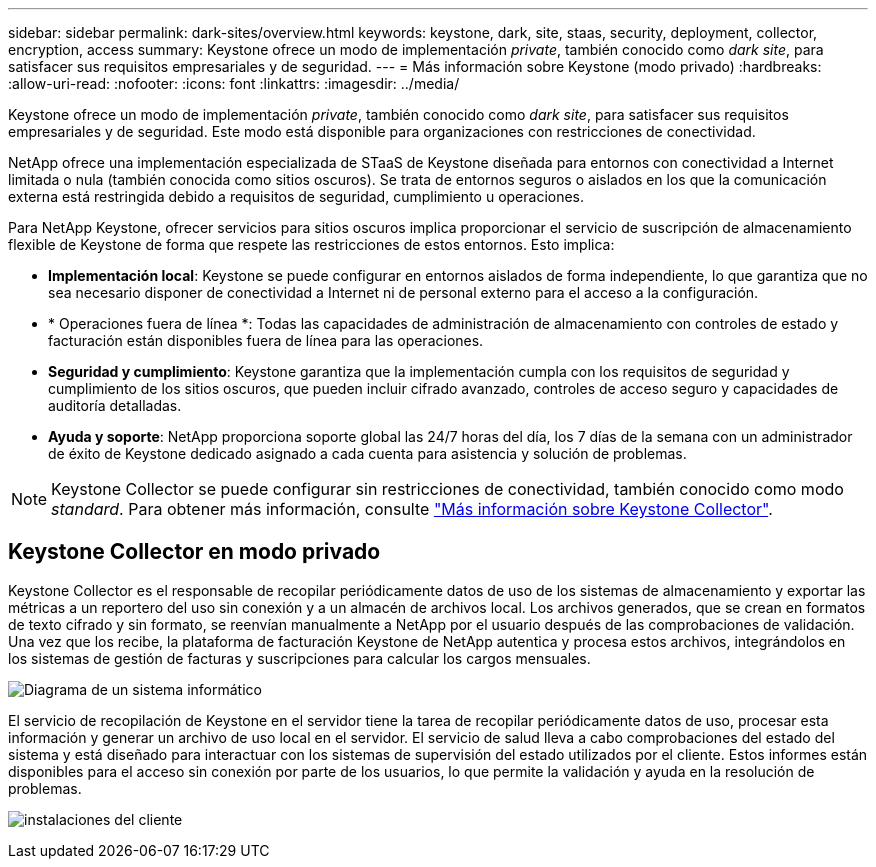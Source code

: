 ---
sidebar: sidebar 
permalink: dark-sites/overview.html 
keywords: keystone, dark, site, staas, security, deployment, collector, encryption, access 
summary: Keystone ofrece un modo de implementación _private_, también conocido como _dark site_, para satisfacer sus requisitos empresariales y de seguridad. 
---
= Más información sobre Keystone (modo privado)
:hardbreaks:
:allow-uri-read: 
:nofooter: 
:icons: font
:linkattrs: 
:imagesdir: ../media/


[role="lead"]
Keystone ofrece un modo de implementación _private_, también conocido como _dark site_, para satisfacer sus requisitos empresariales y de seguridad. Este modo está disponible para organizaciones con restricciones de conectividad.

NetApp ofrece una implementación especializada de STaaS de Keystone diseñada para entornos con conectividad a Internet limitada o nula (también conocida como sitios oscuros). Se trata de entornos seguros o aislados en los que la comunicación externa está restringida debido a requisitos de seguridad, cumplimiento u operaciones.

Para NetApp Keystone, ofrecer servicios para sitios oscuros implica proporcionar el servicio de suscripción de almacenamiento flexible de Keystone de forma que respete las restricciones de estos entornos. Esto implica:

* *Implementación local*: Keystone se puede configurar en entornos aislados de forma independiente, lo que garantiza que no sea necesario disponer de conectividad a Internet ni de personal externo para el acceso a la configuración.
* * Operaciones fuera de línea *: Todas las capacidades de administración de almacenamiento con controles de estado y facturación están disponibles fuera de línea para las operaciones.
* *Seguridad y cumplimiento*: Keystone garantiza que la implementación cumpla con los requisitos de seguridad y cumplimiento de los sitios oscuros, que pueden incluir cifrado avanzado, controles de acceso seguro y capacidades de auditoría detalladas.
* *Ayuda y soporte*: NetApp proporciona soporte global las 24/7 horas del día, los 7 días de la semana con un administrador de éxito de Keystone dedicado asignado a cada cuenta para asistencia y solución de problemas.



NOTE: Keystone Collector se puede configurar sin restricciones de conectividad, también conocido como modo _standard_. Para obtener más información, consulte link:../installation/installation-overview.html["Más información sobre Keystone Collector"].



== Keystone Collector en modo privado

Keystone Collector es el responsable de recopilar periódicamente datos de uso de los sistemas de almacenamiento y exportar las métricas a un reportero del uso sin conexión y a un almacén de archivos local. Los archivos generados, que se crean en formatos de texto cifrado y sin formato, se reenvían manualmente a NetApp por el usuario después de las comprobaciones de validación. Una vez que los recibe, la plataforma de facturación Keystone de NetApp autentica y procesa estos archivos, integrándolos en los sistemas de gestión de facturas y suscripciones para calcular los cargos mensuales.

image:dark-sites-diagram-computer-system.png["Diagrama de un sistema informático"]

El servicio de recopilación de Keystone en el servidor tiene la tarea de recopilar periódicamente datos de uso, procesar esta información y generar un archivo de uso local en el servidor. El servicio de salud lleva a cabo comprobaciones del estado del sistema y está diseñado para interactuar con los sistemas de supervisión del estado utilizados por el cliente. Estos informes están disponibles para el acceso sin conexión por parte de los usuarios, lo que permite la validación y ayuda en la resolución de problemas.

image:dark-sites-customer-premise.png["instalaciones del cliente"]
